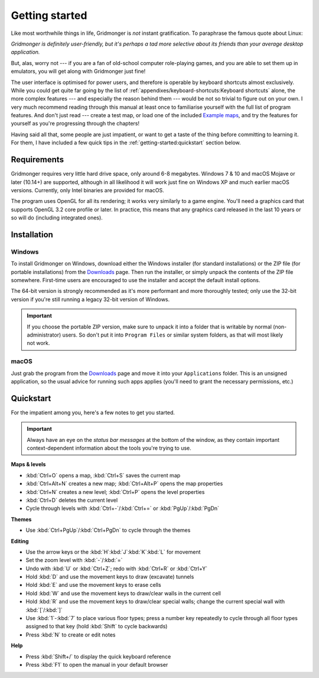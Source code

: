 ***************
Getting started
***************

Like most worthwhile things in life, Gridmonger is *not* instant
gratification.  To paraphrase the famous quote about Linux:

.. rst-class:: quote

*Gridmonger is definitely user-friendly, but it's perhaps a tad more
selective about its friends than your average desktop application.*

But, alas, worry not --- if you are a fan of old-school computer role-playing
games, and you are able to set them up in emulators, you will get along with
Gridmonger just fine!

The user interface is optimised for power users, and therefore is operable by
keyboard shortcuts almost exclusively. While you could get quite far going by
the list of :ref:`appendixes/keyboard-shortcuts:Keyboard shortcuts` alone, the
more complex features --- and especially the reason behind them --- would be
not so trivial to figure out on your own.  I very much recommend reading
through this manual at least once to familiarise yourself with the full list
of program features. And don't just read --- create a test map, or load one of
the included `Example maps <https://gridmonger.johnnovak.net/files/gridmonger-example-maps.zip>`_, and try the
features for yourself as you're progressing through the chapters!

Having said all that, some people are just impatient, or want to get a taste
of the thing before committing to learning it. For them, I have included a few
quick tips in the :ref:`getting-started:quickstart` section below.

Requirements
============

Gridmonger requires very little hard drive space, only around 6-8 megabytes.
Windows 7 & 10 and macOS Mojave or later (10.14+) are supported, although
in all likelihood it will work just fine on Windows XP and much earlier macOS
versions. Currently, only Intel binaries are provided for macOS.

The program uses OpenGL for all its rendering; it works very similarly to a
game engine. You'll need a graphics card that supports OpenGL 3.2 core
profile or later. In practice, this means that any graphics card released in
the last 10 years or so will do (including integrated ones).

Installation
============

Windows
-------

To install Gridmonger on Windows, download either the Windows installer (for
standard installations) or the ZIP file (for portable installations) from the
`Downloads <https://gridmonger.johnnovak.net/#Downloads>`_ page. Then run the
installer, or simply unpack the contents of the ZIP file somewhere. First-time
users are encouraged to use the installer and accept the default install
options.

The 64-bit version is strongly recommended as it's more performant and more
thoroughly tested; only use the 32-bit version if you're still running a
legacy 32-bit version of Windows.

.. important::

   If you choose the portable ZIP version, make sure to unpack it into a
   folder that is writable by normal (non-administrator) users. So don't put
   it into ``Program Files`` or similar system folders, as that will most
   likely not work.

macOS
-----

Just grab the program from the `Downloads
<https://gridmonger.johnnovak.net/#Downloads>`_ page and move it into your
``Applications`` folder. This is an unsigned application, so the usual advice
for running such apps applies (you'll need to grant the necessary permissions,
etc.)


.. rst-class:: style4 big

Quickstart
==========

For the impatient among you, here's a few notes to get you started.

.. important::

   Always have an eye on the *status bar messages* at the bottom of the
   window, as they contain important context-dependent information about the
   tools you're trying to use.


**Maps & levels**

.. rst-class:: multiline

- :kbd:`Ctrl+O` opens a map, :kbd:`Ctrl+S` saves the current map
- :kbd:`Ctrl+Alt+N` creates a new map; :kbd:`Ctrl+Alt+P` opens the map
  properties
- :kbd:`Ctrl+N` creates a new level; :kbd:`Ctrl+P` opens the level properties
- :kbd:`Ctrl+D` deletes the current level
- Cycle through levels with :kbd:`Ctrl+-`/:kbd:`Ctrl+=` or
  :kbd:`PgUp`/:kbd:`PgDn`


**Themes**

.. rst-class:: multiline

- Use :kbd:`Ctrl+PgUp`/:kbd:`Ctrl+PgDn` to cycle through the themes


**Editing**

.. rst-class:: multiline

- Use the arrow keys or the :kbd:`H`:kbd:`J`:kbd:`K`:kbd:`L` for movement
- Set the zoom level with :kbd:`-`/:kbd:`=`
- Undo with :kbd:`U` or :kbd:`Ctrl+Z`; redo with :kbd:`Ctrl+R` or :kbd:`Ctrl+Y`
- Hold :kbd:`D` and use the movement keys to draw (excavate)
  tunnels
- Hold :kbd:`E` and use the movement keys to erase cells
- Hold :kbd:`W` and use the movement keys to draw/clear walls in the current
  cell
- Hold :kbd:`R` and use the movement keys to draw/clear special walls; change
  the current special wall with :kbd:`[`/:kbd:`]`
- Use :kbd:`1`-:kbd:`7` to place various floor types; press a number key
  repeatedly to cycle through all floor types assigned to that key (hold
  :kbd:`Shift` to cycle backwards)
- Press :kbd:`N` to create or edit notes

**Help**

.. rst-class:: multiline

- Press :kbd:`Shift+/` to display the quick keyboard reference
- Press :kbd:`F1` to open the manual in your default browser


